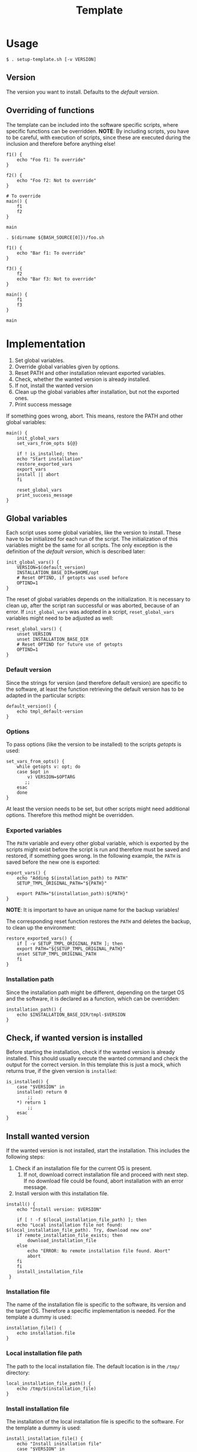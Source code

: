 #+title: Template
* Usage
#+begin_example
  $ . setup-template.sh [-v VERSION]
#+end_example

** Version
The version you want to install. Defaults to the [[*Default version][default version]].

** Overriding of functions
The template can be included into the software specific scripts, where specific functions can be overridden.
*NOTE*: By including scripts, you have to be careful, with execution of scripts, since these are executed during the inclusion and therefore before anything else!

#+begin_src shell :tangle no
  f1() {
      echo "Foo f1: To override"
  }

  f2() {
      echo "Foo f2: Not to override"
  }

  # To override
  main() {
      f1
      f2
  }

  main
#+end_src
#+begin_src shell :tangle no
  . $(dirname ${BASH_SOURCE[0]})/foo.sh

  f1() {
      echo "Bar f1: To override"
  }

  f3() {
      f2
      echo "Bar f3: Not to override"
  }

  main() {
      f1
      f3
  }

  main
#+end_src

* Implementation
1. Set global variables.
2. Override global variables given by options.
3. Reset PATH and other installation relevant exported variables.
4. Check, whether the wanted version is already installed.
5. If not, install the wanted version
6. Clean up the global variables after installation, but not the exported ones.
7. Print success message

If something goes wrong, abort. This means, restore the PATH and other global variables:
#+name: main
#+begin_src shell
  main() {
      init_global_vars
      set_vars_from_opts ${@}

      if ! is_installed; then
	  echo "Start installation"
	  restore_exported_vars
	  export_vars
	  install || abort
      fi

      reset_global_vars
      print_success_message
  }
#+end_src
#+name: lib
#+begin_src org :noweb yes :exports none
  <<init_global_vars>>
  <<reset_global_vars>>
  <<set_vars_from_opts>>
  <<abort>>
  <<installation_file>>
  <<local_installation_file_path>>
  <<download_url>>
  <<remote_installation_file_exists>>
  <<download_installation_file>>
  <<install>>
  <<install_installation_file>>
  <<print_success_message>>
  <<main>>
#+end_src
#+begin_src shell :tangle src/setup-template.sh :mkdirp yes :noweb yes :shebang #!/bin/sh :tangle-mode '#o644 :exports none
  <<lib>>
  <<default_version>>
  <<export_vars>>
  <<restore_exported_vars>>
  <<installation_path>>
  <<is_installed>>

  main ${@}
#+end_src

** Global variables
Each script uses some global variables, like the version to install. These have to be initialized for each run of the script. The initialization of this variables might be the same for all scripts. The only exception is the definition of the [[Default version][default version]], which is described later:
#+name: init_global_vars
#+begin_src shell
  init_global_vars() {
      VERSION=$(default_version)
      INSTALLATION_BASE_DIR=$HOME/opt
      # Reset OPTIND, if getopts was used before
      OPTIND=1
  }
#+end_src

The reset of global variables depends on the initialization. It is necessary to clean up, after the script ran successful or was aborted, because of an error. If ~init_global_vars~ was adopted in a script,  ~reset_global_vars~ variables might need to be adjusted as well:
#+name: reset_global_vars
#+begin_src shell
  reset_global_vars() {
      unset VERSION
      unset INSTALLATION_BASE_DIR
      # Reset OPTIND for future use of getopts
      OPTIND=1
  }
#+end_src

*** Default version
Since the strings for version (and therefore default version) are specific to the software, at least the function retrieving the default version has to be adapted in the particular scripts:
#+name: default_version
#+begin_src shell
  default_version() {
      echo tmpl_default-version
  }
#+end_src

*** Options
To pass options (like the version to be installed) to the scripts /getopts/ is used:
#+name: set_vars_from_opts
#+begin_src shell
  set_vars_from_opts() {
      while getopts v: opt; do
	  case $opt in
	      v) VERSION=$OPTARG
		 ;;
	  esac
      done
  }
#+end_src
At least the version needs to be set, but other scripts might need additional options. Therefore this method might be overridden.

*** Exported variables
The ~PATH~ variable and every other global variable, which is exported by the scripts might exist before the script is run and therefore must be saved and restored, if something goes wrong. In the following example, the ~PATH~ is saved before the new one is exported:
#+name: export_vars
#+begin_src shell
  export_vars() {
      echo "Adding $(installation_path) to PATH"
      SETUP_TMPL_ORIGINAL_PATH="${PATH}"

      export PATH="$(installation_path):${PATH}"
  }
#+end_src
*NOTE*: It is important to have an unique name for the backup variables!

The corresponding reset function restores the ~PATH~ and deletes the backup, to clean up the environment:
#+name: restore_exported_vars
#+begin_src shell
  restore_exported_vars() {
      if [ -v SETUP_TMPL_ORIGINAL_PATH ]; then
	  export PATH="${SETUP_TMPL_ORIGINAL_PATH}"
	  unset SETUP_TMPL_ORIGINAL_PATH
      fi
  }
#+end_src

*** Installation path
Since the installation path might be different, depending on the target OS and the software, it is declared as a function, which can be overridden:
#+name: installation_path
#+begin_src shell
  installation_path() {
      echo $INSTALLATION_BASE_DIR/tmpl-$VERSION
  }
#+end_src

** Check, if wanted version is installed
Before starting the installation, check if the wanted version is already installed. This should usually execute the wanted command and check the output for the correct version. In this template this is just a mock, which returns true, if the given version is ~installed~:
#+name: is_installed
#+begin_src shell
  is_installed() {
      case "$VERSION" in
	  installed) return 0
	      ;;
	  ,*) return 1
	      ;;
      esac
  }
#+end_src

** Install wanted version
If the wanted version is not installed, start the installation. This includes the following steps:
1. Check if an installation file for the current OS is present.
   1. If not, download correct installation file and proceed with next step. If no download file could be found, abort installation with an error message.
2. Install version with this installation file.
#+name: install
#+begin_src shell
  install() {
      echo "Install version: $VERSION"

      if [ ! -f $(local_installation_file_path) ]; then
	  echo "Local installation file not found: $(local_installation_file_path). Try, download new one"
	  if remote_installation_file_exists; then
	      download_installation_file
	  else
	      echo "ERROR: No remote installation file found. Abort"
	      abort
	  fi
      fi
      install_installation_file
   }
#+end_src

*** Installation file
The name of the installation file is specific to the software, its version and the target OS. Therefore a specific implementation is needed. For the template a dummy is used:
#+name: installation_file
#+begin_src shell
  installation_file() {
      echo installation.file
  }
#+end_src

*** Local installation file path
The path to the local installation file. The default location is in the ~/tmp/~ directory:
#+name: local_installation_file_path
#+begin_src shell
  local_installation_file_path() {
      echo /tmp/$(installation_file)
  }
#+end_src

*** Install installation file
The installation of the local installation file is specific to the software. For the template a dummy is used:
#+name: install_installation_file
#+begin_src shell
  install_installation_file() {
      echo "Install installation file"
	  case "$VERSION" in
	  installation_fail) return 1
	     ;;
	  ,*) return 0
	     ;;
      esac
  }
#+end_src

*** Check, if remote installation file exists
Before downloading the installation file, check if it exists:
#+name: remote_installation_file_exists
#+begin_src shell
  remote_installation_file_exists() {
      curl -sIf $(download_url) >/dev/null
  }
#+end_src

*** Download URL
The download URL is specific to the software. For the template a dummy implementation is used:
#+name: download_url
#+begin_src shell
  download_url() {
      case "$VERSION" in
	  download_fail) echo https://github.com/aaron-kunde/setup-project/blob/main/non-existing.file
	     ;;
	  ,*) echo https://github.com/aaron-kunde/setup-project/blob/main/README.org
	     ;;
      esac
  }
#+end_src

*** Download installation file
If a remote installation file was found, download it:
#+name: download_installation_file
#+begin_src shell
  download_installation_file() {
      echo "Download installation file"
      curl $(download_url) -o $(local_installation_file_path)
  }
#+end_src

** Abort installation
During the installation process, several errors can occurs, which cause the need to abort the installation process. If the process needs to be aborted, all global variables need to be reset, as if the installation process never had been started:
#+name: abort
#+begin_src shell
  abort() {
      restore_exported_vars
      reset_global_vars

      return 0
  }
#+end_src

** Print success message
The success message dependes of the installed software and must be implmenented specific:
#+name: print_success_message
#+begin_src shell
  print_success_message() {
      echo "TMPL successfully installed"
  }
#+end_src

* Tests
** Execute
#+begin_example
  $ test/bats/bin/bats -t test/test-template.bats
#+end_example

#+begin_src bats :tangle test/test-template.bats :mkdirp yes :noweb strip-export :shebang #!/usr/bin/env bats :exports none
  SPT_SCRIPT=src/setup-template.sh

  <<setup>>
  <<teardown>>

  <<Must print versions to install with default version>>
  <<Must print versions to install with given version>>
  <<Environment must be clean after execution if succeeds with default version>>
  <<Environment must be clean after execution if succeeds with given version>>
  <<Exported variables must be set if succeeds with default version>>
  <<Exported variables must be set if succeeds with given version>>

  <<Must print success message>>
  <<Must print error message if remote installation file not found>>
  <<Environment must be clean after execution if installation fails>>
  <<Exported variables must not be set if installation fails>>

  <<Should try download if local installation file not exists>>
  <<Should not try download if local installation file exists>>
  <<Should try download if remote installation file exists>>



  <<Should only output success message if version is already installed>>
  <<Should not set variables if version is already installed>>
#+end_src

Each test needs a setup, which loads the necessary Bats libraries:
- [[https://github.com/bats-core/bats-support][bats-support]]
- [[https://github.com/bats-core/bats-assert][bats-assert]]
- [[https://github.com/bats-core/bats-file][bats-file]]

Furthermore, the exported variables are backed up. In this case at least the ~PATH~:
#+name: setup
#+begin_src bats
  setup() {
    load 'test_helper/bats-support/load'
    load 'test_helper/bats-assert/load'
    load 'test_helper/bats-file/load'

    SPT_ORIGINAL_PATH="$PATH"
  }
#+end_src

To clean up, the exported variables are reset to its saved values after each test:
#+name: teardown
#+begin_src bats
  teardown() {
      PATH="$SPT_ORIGINAL_PATH"
  }
#+end_src

** Test cases

*** Must print versions to install

**** With default version
#+name: Must print versions to install with default version
#+begin_src bats
  @test "Must print versions to install with default version" {
      run . $SPT_SCRIPT

      assert_line 'Install version: tmpl_default-version'

      rm /tmp/installation.file
  }
#+end_src

**** With given version
#+name: Must print versions to install with given version
#+begin_src bats
  @test "Must print versions to install with given version" {
      run . $SPT_SCRIPT -v some_other-version

      assert_line 'Install version: some_other-version'

      rm /tmp/installation.file
  }
#+end_src

*** Environment must be clean after execution

**** If succeeds with default version
After the script has run without a given version, the newly introduced global variables shall not be set and ~$OPTIND~ must be ~1~:
#+name: Environment must be clean after execution if succeeds with default version
#+begin_src bats
  @test "Environment must be clean after execution if succeeds with default version" {
      . $SPT_SCRIPT

      assert_equal $OPTIND 1
      assert [ -z $INSTALLATION_BASE_DIR ]
      assert [ -z $VERSION ]

      rm /tmp/installation.file
  }
#+end_src

**** If succeeds with given version
After the script has run with a given version, the newly introduced global variables shall not be set and ~$OPTIND~ must be ~1~:
#+name: Environment must be clean after execution with if succeeds given version
#+begin_src bats
  @test "Environment must be clean after execution if succeeds with given version" {
      . $SPT_SCRIPT -v some_other-version

      assert_equal $OPTIND 1
      assert [ -z $INSTALLATION_BASE_DIR ]
      assert [ -z $VERSION ]

      rm /tmp/installation.file
  }
#+end_src

**** If installation fails
After the script failed, the newly introduced global variables shall not be set and ~$OPTIND~ must be ~1~:
#+name: Environment must be clean after execution if installation fails
#+begin_src bats
  @test "Environment must be clean after execution if installation fails" {
      . $SPT_SCRIPT -v installation_fail

      assert_equal $OPTIND 1
      assert [ -z $INSTALLATION_BASE_DIR ]
      assert [ -z $VERSION ]

      rm /tmp/installation.file
  }
#+end_src

*** Exported variables must be set
The exported ~$PATH~ must be extended with the wanted version.

**** If succeeds with default version

#+name: Exported variables must be set if succeeds with default version
#+begin_src bats
  @test "Exported variables must be set if succeeds with default version" {
      . $SPT_SCRIPT

      assert_equal "$PATH" "$HOME/opt/tmpl-tmpl_default-version:$SPT_ORIGINAL_PATH"

      rm /tmp/installation.file
  }
#+end_src

**** If succeeds with given version

#+name: Exported variables must be set if succeeds with given version
#+begin_src bats
  @test "Exported variables must be set if succeeds with given version" {
      . $SPT_SCRIPT -v some_other-version

      assert_equal "$PATH" "$HOME/opt/tmpl-some_other-version:$SPT_ORIGINAL_PATH"

      rm /tmp/installation.file
  }
#+end_src

*** Should only output success message, if version is already installed
If the given (or default) version is already installed, only a success message should be shown:
#+name: Should only output success message if version is already installed
#+begin_src bats
  @test "Should only output success message if version is already installed" {
      run . $SPT_SCRIPT -v installed

      refute_line "Adding $HOME/opt/tmpl-tmpl_default-version to PATH"
      refute_line "Install version: tmpl_default-version"
      assert_line "TMPL successfully installed"

      assert_file_not_exists  /tmp/installation.file
  }
#+end_src

*** Should not set variables, if version is already installed
If the given (or default) version is already installed, the environment should not be altered:
#+name: Should not set variables if version is already installed
#+begin_src bats
  @test "Should not set variables if version is already installed" {
      PATH="/some/new/path:$SPT_ORIGINAL_PATH"

      . $SPT_SCRIPT -v installed

      assert_equal $OPTIND 1
      assert [ -z $INSTALLATION_BASE_DIR ]
      assert [ -z $VERSION ]
      assert_equal "$PATH" "/some/new/path:$SPT_ORIGINAL_PATH"
      assert_file_not_exists  /tmp/installation.file
  }
#+end_src

*** Exported variables must not be set if installation fails
After the script failed, the exported ~$PATH~ must not be altered:
#+name: Exported variables must not be set if installation fails
#+begin_src bats
  @test "Exported variables must not be set if installation fails" {
      . $SPT_SCRIPT -v installation_fail

      assert_equal "$PATH" "$SPT_ORIGINAL_PATH"

      rm /tmp/installation.file
  }
#+end_src

*** Must print success message
If successful, a success message must be printed:
#+name: Must print success message
#+begin_src bats
  @test "Must print success message" {
      run . $SPT_SCRIPT

      assert_line 'TMPL successfully installed'

      rm /tmp/installation.file
  }
#+end_src

*** Must print error message, if remote installation file not found
#+name: Must print error message if remote installation file not found
#+begin_src bats
  @test "Must print error message if remote installation file not found" {
      run . $SPT_SCRIPT -v download_fail

      assert_line "ERROR: No remote installation file found. Abort"
      assert_file_not_exists  /tmp/installation.file
  }
#+end_src

*** Should try download, if local installation file not exists
#+name: Should try download if local installation file not exists
#+begin_src bats
  @test "Should try download if local installation file not exists" {
      run . $SPT_SCRIPT

      assert_line "Local installation file not found: /tmp/installation.file. Try, download new one"
      assert_line "Download installation file"

      rm /tmp/installation.file
  }
#+end_src

*** Should not try download, if local installation file exists
#+name: Should not try download if local installation file exists
#+begin_src bats
  @test "Should not try download if local installation file exists" {
      touch /tmp/installation.file

      run . $SPT_SCRIPT

      refute_line "Local installation file not found: /tmp/installation.file. Try, download new one"

      rm /tmp/installation.file
  }
#+end_src

*** Should download, if remote installation file found
#+name: Should try download if remote installation file exists
#+begin_src bats
  @test "Should try download if remote installation file found" {
      run . $SPT_SCRIPT

      assert_line "Download installation file"

      rm /tmp/installation.file
   }
#+end_src
